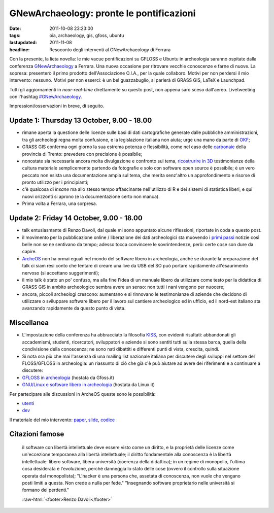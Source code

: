 GNewArchaeology: pronte le pontificazioni 
=========================================

.. role:: raw-html(raw)
   :format: html

:date: 2011-10-08 23:23:00
:tags: oia, archaeology, gis, gfoss, ubuntu 
:lastupdated: 2011-11-08
:headline: Resoconto degli interventi al GNewArchaeology di Ferrara

Con la presente, la lieta novella: le mie vacue pontificazioni su GFLOSS
e Ubuntu in archeologia saranno ospitate dalla conferenza
`GNewArchaeology`_ a Ferrara. Una nuova
occasione per ritrovare vecchie conoscenze e farne di nuove. La sopresa:
presenterò il primo prodotto dell'Associazione O.I.A., per la quale
collaboro. Motivi per non perdersi il mio intervento: nessuno. Motivi
per non esserci: è un bel guazzabuglio, si parlerà di GRASS GIS, LaTeX e
Launchpad.

Tutti gli aggiornamenti in *near-real-time* direttamente su questo post,
non appena sarò sceso dall'aereo. Livetweeting con l'hashtag
`#GNewArchaeology`_.

Impressioni/osservazioni in breve, di seguito.

Update 1: Thursday 13 October, 9.00 - 18.00
-------------------------------------------

- rimane aperta la questione delle licenze sulle basi di dati
  cartografiche generate dalle pubbliche amministrazioni, tra gli
  archeologi regna molta confusione, e la legislazione italiana non
  aiuta; urge una mano da parte di `OKF`_;
- GRASS GIS conferma ogni giorno la sua estrema potenza e flessibilità,
  come nel caso delle
  `carbonaie`_ della provincia
  di Trento: prevedere con precisione è possibile;
- nonostate sia necessaria ancora molta divulgazione e confronto sul
  tema, `ricostrurire in 3D`_
  testimonianze della cultura materiale semplicemente partendo da
  fotografie e solo con software open source è possibile; è un vero
  peccato non esista una documentazione ampia sul tema, che merita
  senz'altro un approfondimento e risorse di pronto utilizzo per i
  principianti;
- c'è qualcosa di *insane* ma allo stesso tempo affascinante
  nell'utilizzo di R e dei sistemi di statistica liberi, e qui nuovi
  orizzonti si aprono (e la documentazione certo non manca).
- Prima volta a Ferrara, una sorpresa.

Update 2: Friday 14 October, 9.00 - 18.00
-----------------------------------------

- talk entusiasmante di Renzo Davoli, dal quale mi sono appuntato
  alcune riflessioni, riportate in coda a questo post.
- il movimento per la pubblicazione online / liberazione dei dati
  archeologici sta muovendo i `primi passi`_
  notizie così belle non se ne sentivano da tempo; adesso tocca
  convincere le sovrintendenze, però: certe cose son dure da capire.
- `ArcheOS`_ non ha ormai eguali
  nel mondo del software libero in archeologia, anche se durante la
  preparazione del talk ci siam resi conto che tentare di creare una
  live da USB del SO può portare rapidamente all'esaurimento nervoso
  (si accettano suggerimenti);
- il mio talk è stato un po' confuso, ma alla fine l'idea di un manuale
  libero da utilizzare come testo per la didattica di GRASS GIS in
  ambito archeologico sembra avere un senso: non tutti i nani vengono
  per nuocere;
- ancora, piccoli archeologi crescono: aumentano e si rinnovano le
  testimonianze di aziende che decidono di utilizzare o sviluppare
  software libero per il lavoro sul cantiere archeologico ed in
  ufficio, ed il nord-est italiano sta avanzando rapidamente da questo
  punto di vista.

Miscellanea
-----------

- L'impostazione della conferenza ha abbracciato la filosofia `KISS`_,
  con evidenti risultati: abbandonati gli accademismi, studenti,
  ricercatori, sviluppatori e aziende si sono sentiti tutti sulla
  stessa barca, quella della condivisione della conoscenza; ne sono
  nati dibattiti e differenti punti di vista, crescita, quindi.
- Si nota ora più che mai l'assenza di una mailing list nazionale
  italiana per discutere degli sviluppi nel settore del FLOSS/GFLOSS in
  archeologia: un riassunto di ciò che già c'è può aiutare ad avere dei
  riferimenti e a continuare a discutere:

- `GFLOSS in archeologia`_ (hostata da Gfoss.it)
- `GNU/Linux e software libero in archeologia`_ (hostata da Linux.it)

Per partecipare alle discussioni in ArcheOS queste sono le possibilità:

- `utenti`_
- `dev`_

Il materiale del mio intervento: `paper`_, `slide`_, `codice`_

Citazioni famose
----------------

    il software con libertà intellettuale deve essere visto come un
    diritto, e la proprietà delle licenze come un'eccezione temporanea
    alla libertà intellettuale;
    il diritto fondamentale alla conoscenza è la libertà intellettuale:
    libero software, libera università (coerenza della didattica);
    in un regime di monopolio, l'ultima cosa desiderata è l'evoluzione,
    perché danneggia lo stato delle cose (ovvero il controllo sulla
    situazione operata dal monopolista);
    "L'hacker è una persona che, assetata di conoscenza, non vuole che
    vengano posti limiti a questa. Non crede a nulla per fede."
    "Insegnando software proprietario nelle università si formano dei
    perdenti."

    :raw-html:`<footer>Renzo Davoli</footer>`


.. _GNewArchaeology: http://www.gnewarchaeology.it
.. _#GNewArchaeology: https://twitter.com/#!/search/realtime/%23GNewArchaeology
.. _OKF: http://okfn.org
.. _carbonaie: http://www.gnewarchaeology.it/?p=566
.. _ricostrurire in 3D: http://www.gnewarchaeology.it/?p=569
.. _primi passi: http://www.slideshare.net/MappaProject/mappa-project-metodologie-applicate-alla-predittivit-del-potenziale-archeologico
.. _ArcheOS: http://www.archeos.eu/wiki/doku.php
.. _KISS: https://secure.wikimedia.org/wikipedia/en/wiki/KISS_principle
.. _paper: http://uniba-it.academia.edu/FrancescodeVirgilio/Talks/59792/Introduzione_allutilizzo_di_GRASS_GIS_in_archeologia_un_manuale_collaborativo
.. _slide: http://www.slideshare.net/fradeve/introduzione-allutilizzo-di-grass-gis-in-archeologia-un-manuale-collaborativo
.. _codice: https://github.com/fradeve/grass-arch/tree/master/paper_presentazione
.. _GFLOSS in archeologia: http://gfoss.it/cgi-bin/mailman/listinfo/archeologia
.. _GNU/Linux e software libero in archeologia: http://lists.linux.it/listinfo/archaeology
.. _utenti: http://lists.linux.it/listinfo/archeos/
.. _dev: http://lists.linux.it/listinfo/archeos-dev
